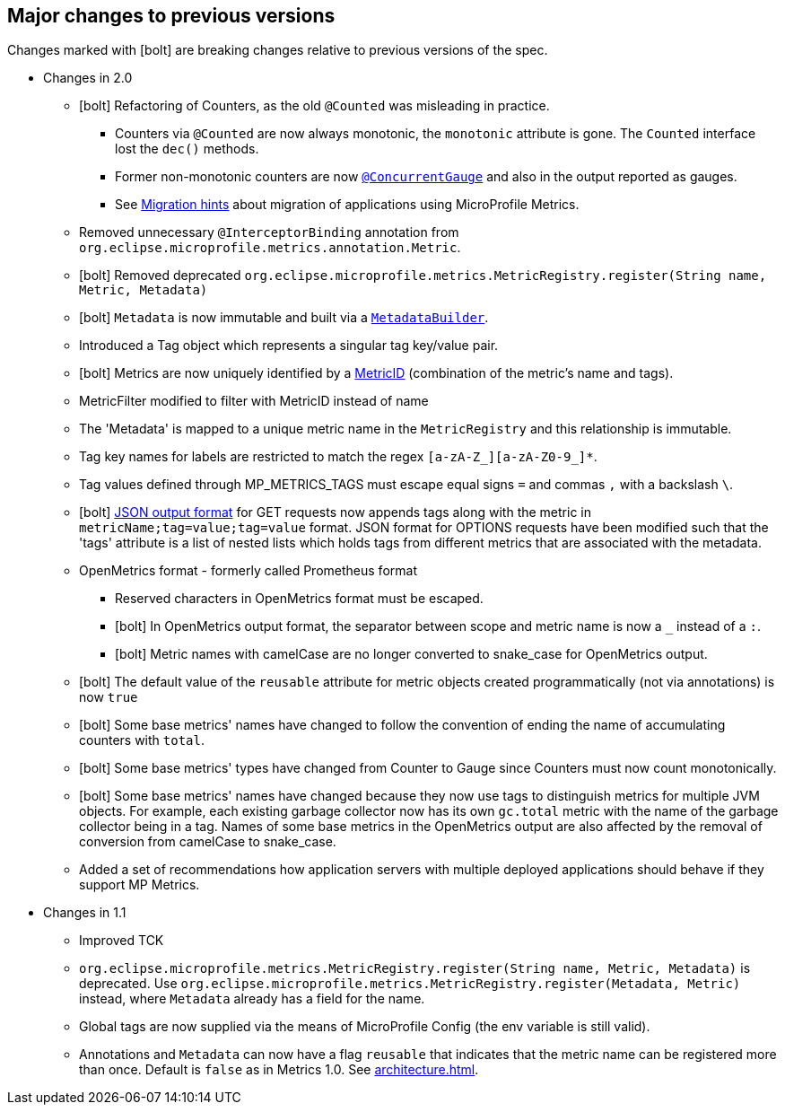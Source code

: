 //
// Copyright (c) 2016-2018 Contributors to the Eclipse Foundation
//
// See the NOTICE file(s) distributed with this work for additional
// information regarding copyright ownership.
//
// Licensed under the Apache License, Version 2.0 (the "License");
// you may not use this file except in compliance with the License.
// You may obtain a copy of the License at
//
//     http://www.apache.org/licenses/LICENSE-2.0
//
// Unless required by applicable law or agreed to in writing, software
// distributed under the License is distributed on an "AS IS" BASIS,
// WITHOUT WARRANTIES OR CONDITIONS OF ANY KIND, either express or implied.
// See the License for the specific language governing permissions and
// limitations under the License.
//
// SPDX-License-Identifier: Apache-2.0
//

== Major changes to previous versions

Changes marked with icon:bolt[role="red"] are breaking changes relative to previous versions of the spec.

* Changes in 2.0
** icon:bolt[role="red"] Refactoring of Counters, as the old `@Counted` was misleading in practice.
*** Counters via `@Counted` are now always monotonic, the `monotonic` attribute is gone.
The `Counted` interface lost the `dec()` methods.
*** Former non-monotonic counters are now <<app-programming-model#ConcurrentGaugeDef,`@ConcurrentGauge`>> and also in the output reported as gauges.
*** See <<appendix#migration-hint-to-20, Migration hints>> about migration of applications using MicroProfile Metrics.
** Removed unnecessary `@InterceptorBinding` annotation from `org.eclipse.microprofile.metrics.annotation.Metric`.
** icon:bolt[role="red"] Removed deprecated `org.eclipse.microprofile.metrics.MetricRegistry.register(String name, Metric, Metadata)`
** icon:bolt[role="red"]  `Metadata` is now immutable and built via a <<app-programming-model#pgm-metadata,`MetadataBuilder`>>.
** Introduced a Tag object which represents a singular tag key/value pair.
** icon:bolt[role="red"] Metrics are now uniquely identified by a <<architecture#metricid-data-def,MetricID>> (combination of the metric's name and tags).
** MetricFilter modified to filter with MetricID instead of name
** The 'Metadata' is mapped to a unique metric name in the `MetricRegistry` and this relationship is immutable.
** Tag key names for labels are restricted to match the regex `[a-zA-Z_][a-zA-Z0-9_]*`.
** Tag values defined through MP_METRICS_TAGS must escape equal signs `=` and commas `,` with a backslash `\`.
** icon:bolt[role="red"] <<rest-endpoints#json-format-def,JSON output format>> for GET requests now appends tags along with the metric in `metricName;tag=value;tag=value` format.
JSON format for OPTIONS requests have been modified such that the 'tags' attribute is a list of nested lists which holds tags from different metrics that
 are associated with the metadata.
** OpenMetrics format - formerly called Prometheus format
*** Reserved characters in OpenMetrics format must be escaped.
*** icon:bolt[role="red"] In OpenMetrics output format, the separator between scope and metric name is now a `_` instead of a `:`.
*** icon:bolt[role="red"] Metric names with camelCase are no longer converted to snake_case for OpenMetrics output.
** icon:bolt[role="red"] The default value of the `reusable` attribute for metric objects created programmatically (not via annotations) is now `true`
** icon:bolt[role="red"] Some base metrics' names have changed to follow the convention of ending the name of accumulating counters with `total`.
** icon:bolt[role="red"] Some base metrics' types have changed from Counter to Gauge since Counters must now count monotonically.
** icon:bolt[role="red"] Some base metrics' names have changed because they now use tags to distinguish metrics for multiple JVM objects. For example,
each existing garbage collector now has its own `gc.total` metric with the name of the garbage collector being in a tag. Names
of some base metrics in the OpenMetrics output are also affected by the removal of conversion from camelCase to snake_case.
** Added a set of recommendations how application servers with multiple deployed applications should behave if they support MP Metrics.

* Changes in 1.1
** Improved TCK
** `org.eclipse.microprofile.metrics.MetricRegistry.register(String name, Metric, Metadata)` is deprecated.
Use `org.eclipse.microprofile.metrics.MetricRegistry.register(Metadata, Metric)` instead, where `Metadata`
already has a field for the name.
** Global tags are now supplied via the means of MicroProfile Config (the env variable is still valid).
** Annotations and `Metadata` can now have a flag `reusable` that indicates that the metric name can be registered
more than once. Default is `false` as in Metrics 1.0. See <<architecture#reusing_metrics>>.
